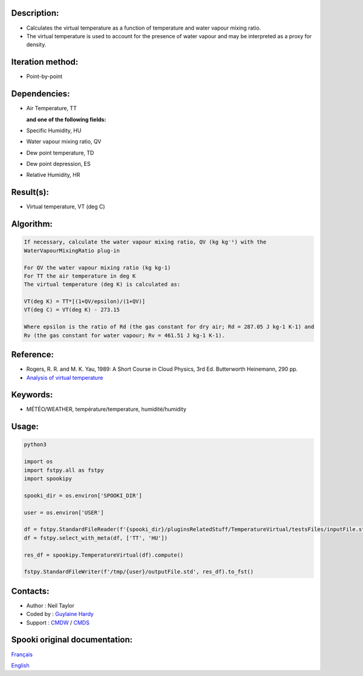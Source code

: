 Description:
~~~~~~~~~~~~

-  Calculates the virtual temperature as a function of temperature and water vapour mixing ratio.
-  The virtual temperature is used to account for the presence of water vapour and may be interpreted as a proxy for density. 

Iteration method:
~~~~~~~~~~~~~~~~~

-  Point-by-point

Dependencies:
~~~~~~~~~~~~~

-  Air Temperature, TT
  
   **and one of the following fields:**

-  Specific Humidity, HU
-  Water vapour mixing ratio, QV
-  Dew point temperature, TD 
-  Dew point depression, ES
-  Relative Humidity, HR

Result(s):
~~~~~~~~~~

-  Virtual temperature, VT (deg C)

Algorithm:
~~~~~~~~~~

.. code-block:: text

    If necessary, calculate the water vapour mixing ratio, QV (kg kg⁻¹) with the 
    WaterVapourMixingRatio plug-in

    For QV the water vapour mixing ratio (kg kg-1) 
    For TT the air temperature in deg K
    The virtual temperature (deg K) is calculated as: 

    VT(deg K) = TT*[(1+QV/epsilon)/(1+QV)]
    VT(deg C) = VT(deg K) - 273.15

    Where epsilon is the ratio of Rd (the gas constant for dry air; Rd = 287.05 J kg-1 K-1) and 
    Rv (the gas constant for water vapour; Rv = 461.51 J kg-1 K-1).

Reference:
~~~~~~~~~~

-  Rogers, R. R. and M. K. Yau, 1989: A Short Course in Cloud
   Physics, 3rd Ed. Butterworth Heinemann, 290 pp.
-  `Analysis of virtual temperature <https://wiki.cmc.ec.gc.ca/wiki/RPT/Analyse_de_la_temp%C3%A9rature_virtuelle>`__
   

Keywords:
~~~~~~~~~

-  MÉTÉO/WEATHER, température/temperature, humidité/humidity

Usage:
~~~~~~

.. code:: python

   python3

   import os
   import fstpy.all as fstpy
   import spookipy

   spooki_dir = os.environ['SPOOKI_DIR']

   user = os.environ['USER']

   df = fstpy.StandardFileReader(f'{spooki_dir}/pluginsRelatedStuff/TemperatureVirtual/testsFiles/inputFile.std').to_pandas()
   df = fstpy.select_with_meta(df, ['TT', 'HU'])
   
   res_df = spookipy.TemperatureVirtual(df).compute()

   fstpy.StandardFileWriter(f'/tmp/{user}/outputFile.std', res_df).to_fst()


Contacts:
~~~~~~~~~

-  Author : Neil Taylor
-  Coded by : `Guylaine Hardy <https://wiki.cmc.ec.gc.ca/wiki/User:Hardyg>`__
-  Support : `CMDW <https://wiki.cmc.ec.gc.ca/wiki/CMDW>`__ / `CMDS <https://wiki.cmc.ec.gc.ca/wiki/CMDS>`__


Spooki original documentation:
~~~~~~~~~~~~~~~~~~~~~~~~~~~~~~

`Français <http://web.science.gc.ca/~spst900/spooki/doc/master/spooki_french_doc/html/pluginTemperatureVirtual.html>`_

`English <http://web.science.gc.ca/~spst900/spooki/doc/master/spooki_english_doc/html//pluginTemperatureVirtual.html>`_
